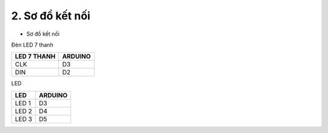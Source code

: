 2. **Sơ đồ kết nối**
========

-  Sơ đồ kết nối

Đèn LED 7 thanh

+----------------------------------+-----------------------------------+
| **LED 7 THANH**                  | **ARDUINO**                       |
+==================================+===================================+
| CLK                              | D3                                |
+----------------------------------+-----------------------------------+
| DIN                              | D2                                |
+----------------------------------+-----------------------------------+

LED

+----------------------------------+-----------------------------------+
| **LED**                          | **ARDUINO**                       |
+==================================+===================================+
| LED 1                            | D3                                |
+----------------------------------+-----------------------------------+
| LED 2                            | D4                                |
+----------------------------------+-----------------------------------+
| LED 3                            | D5                                |
+----------------------------------+-----------------------------------+

.. image:: ../media/image26.png
   :width: 6.5in
   :height: 3.94236in
